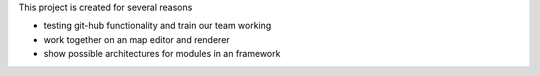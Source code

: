 
This project is created for several reasons

- testing git-hub functionality and train our team working
- work together on an map editor and renderer
- show possible architectures for modules in an framework
